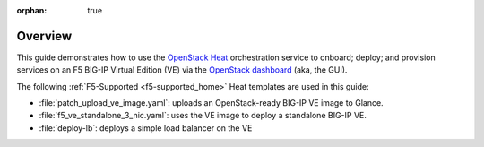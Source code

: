 :orphan: true

Overview
--------

This guide demonstrates how to use the `OpenStack Heat <https://wiki.openstack.org/wiki/Heat>`_ orchestration service to onboard; deploy; and provision services on an F5 BIG-IP Virtual Edition (VE) via the `OpenStack dashboard <https://wiki.openstack.org/wiki/Horizon>`_ (aka, the GUI).

The following :ref:`F5-Supported <f5-supported_home>` Heat templates are used in this guide:

- :file:`patch_upload_ve_image.yaml`: uploads an OpenStack-ready BIG-IP VE image to Glance.

- :file:`f5_ve_standalone_3_nic.yaml`: uses the VE image to deploy a standalone BIG-IP VE.

- :file:`deploy-lb`: deploys a simple load balancer on the VE


